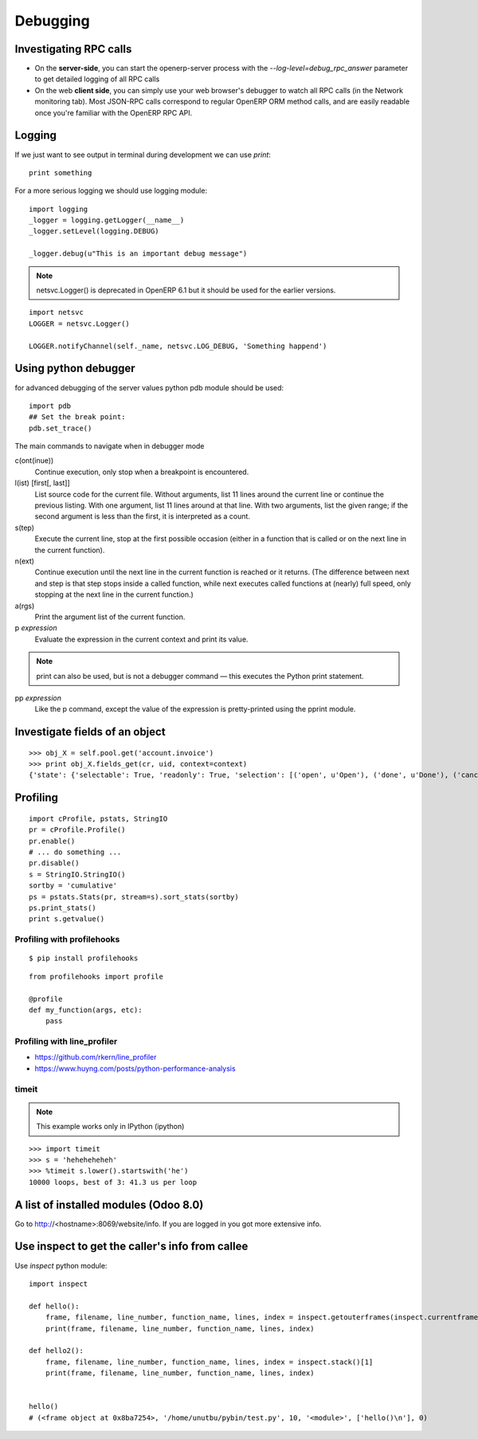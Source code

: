 Debugging
*********

Investigating RPC calls
=======================

* On the **server-side**, you can start the openerp-server process with the *--log-level=debug_rpc_answer* parameter to get detailed logging of all RPC calls
* On the web **client side**, you can simply use your web browser's debugger to watch all RPC calls (in the Network monitoring tab). Most JSON-RPC calls correspond to regular OpenERP ORM method calls, and are easily readable once you're familiar with the OpenERP RPC API.


Logging
=======

If we just want to see output in terminal during development we can use *print*::

    print something

For a more serious logging we should use logging module::
    
    import logging
    _logger = logging.getLogger(__name__)
    _logger.setLevel(logging.DEBUG)
    
    _logger.debug(u"This is an important debug message")


.. note:: netsvc.Logger() is deprecated in OpenERP 6.1 but it should be used for the earlier versions.

::

    import netsvc
    LOGGER = netsvc.Logger()
    
    LOGGER.notifyChannel(self._name, netsvc.LOG_DEBUG, 'Something happend')
    
Using python debugger
=====================

for advanced debugging of the server values python pdb module should be used::

    import pdb
    ## Set the break point:
    pdb.set_trace()
    

The main commands to navigate when in debugger mode

c(ont(inue))
    Continue execution, only stop when a breakpoint is encountered.
l(ist) [first[, last]]
    List source code for the current file. Without arguments, list 11 lines around the current line or continue the previous listing. With one argument, list 11 lines around at that line. With two arguments, list the given range; if the second argument is less than the first, it is interpreted as a count.
s(tep)
    Execute the current line, stop at the first possible occasion (either in a function that is called or on the next line in the current function).
n(ext)
    Continue execution until the next line in the current function is reached or it returns. (The difference between next and step is that step stops inside a called function, while next executes called functions at (nearly) full speed, only stopping at the next line in the current function.)
a(rgs)
    Print the argument list of the current function.
p *expression*
    Evaluate the expression in the current context and print its value.

.. Note:: print can also be used, but is not a debugger command — this executes the Python print statement.

pp *expression*
    Like the p command, except the value of the expression is pretty-printed using the pprint module.


Investigate fields of an object
===============================

::

    >>> obj_X = self.pool.get('account.invoice')
    >>> print obj_X.fields_get(cr, uid, context=context)
    {'state': {'selectable': True, 'readonly': True, 'selection': [('open', u'Open'), ('done', u'Done'), ('cancel', u'Cancel')], 'type': 'selection', 'string': 'State Alert'}}



Profiling
=========

::

    import cProfile, pstats, StringIO
    pr = cProfile.Profile()
    pr.enable()
    # ... do something ...
    pr.disable()
    s = StringIO.StringIO()
    sortby = 'cumulative'
    ps = pstats.Stats(pr, stream=s).sort_stats(sortby)
    ps.print_stats()
    print s.getvalue()


Profiling with profilehooks
---------------------------

::

    $ pip install profilehooks


::

    from profilehooks import profile

    @profile
    def my_function(args, etc):
        pass


Profiling with line_profiler
----------------------------

* https://github.com/rkern/line_profiler
* https://www.huyng.com/posts/python-performance-analysis


timeit
------

.. Note:: This example works only in IPython (ipython)

::

    >>> import timeit
    >>> s = 'heheheheheh'        
    >>> %timeit s.lower().startswith('he')
    10000 loops, best of 3: 41.3 us per loop


A list of installed modules (Odoo 8.0)
======================================

Go to http://<hostname>:8069/website/info. If you are logged in you got more extensive info.


.. _inspect-label:

Use inspect to get the caller's info from callee
================================================

Use *inspect* python module::

    import inspect

    def hello():
        frame, filename, line_number, function_name, lines, index = inspect.getouterframes(inspect.currentframe())[1]
        print(frame, filename, line_number, function_name, lines, index)

    def hello2():
        frame, filename, line_number, function_name, lines, index = inspect.stack()[1]
        print(frame, filename, line_number, function_name, lines, index)


    hello()
    # (<frame object at 0x8ba7254>, '/home/unutbu/pybin/test.py', 10, '<module>', ['hello()\n'], 0)

